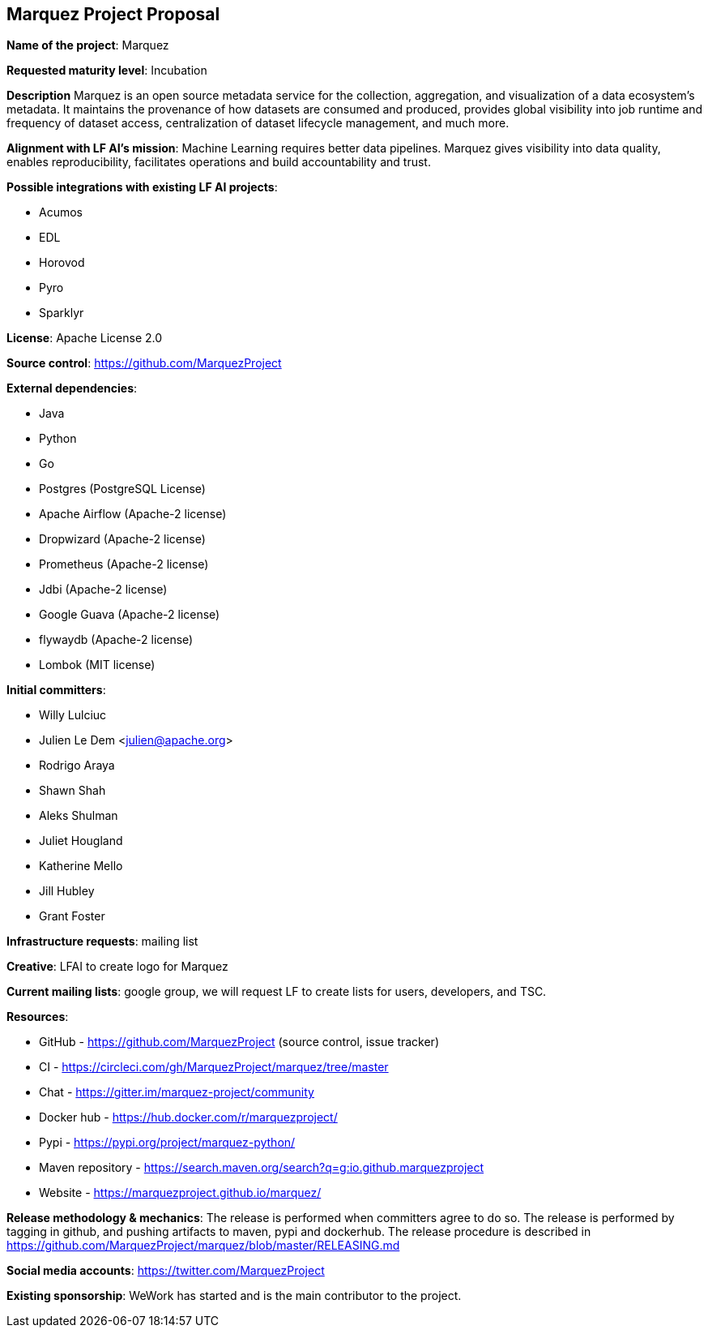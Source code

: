 == Marquez Project Proposal

*Name of the project*: Marquez

*Requested maturity level*: Incubation

*Description*
Marquez is an open source metadata service for the collection, aggregation, and visualization of a data ecosystem’s metadata. It maintains the provenance of how datasets are consumed and produced, provides global visibility into job runtime and frequency of dataset access, centralization of dataset lifecycle management, and much more. 

*Alignment with LF AI’s mission*: Machine Learning requires better data pipelines. Marquez gives visibility into data quality, enables reproducibility, facilitates  operations and build accountability and trust.

*Possible integrations with existing LF AI projects*:

 * Acumos
 * EDL
 * Horovod
 * Pyro
 * Sparklyr
 
*License*: Apache License 2.0

*Source control*: https://github.com/MarquezProject

*External dependencies*:

  * Java
  * Python
  * Go
  * Postgres (PostgreSQL License)
  * Apache Airflow (Apache-2 license)
  * Dropwizard (Apache-2 license)
  * Prometheus (Apache-2 license)
  * Jdbi (Apache-2 license)
  * Google Guava (Apache-2 license)
  * flywaydb (Apache-2 license)
  * Lombok (MIT license)

*Initial committers*:

  * Willy Lulciuc
  * Julien Le Dem <julien@apache.org>
  * Rodrigo Araya
  * Shawn Shah
  * Aleks Shulman
  * Juliet Hougland
  * Katherine Mello 
  * Jill Hubley
  * Grant Foster
 
*Infrastructure requests*: mailing list

*Creative*: LFAI to create logo for Marquez

*Current mailing lists*: google group, we will request LF to create lists for users, developers, and TSC.

*Resources*:

  * GitHub - https://github.com/MarquezProject (source control, issue tracker)
  * CI - https://circleci.com/gh/MarquezProject/marquez/tree/master
  * Chat - https://gitter.im/marquez-project/community
  * Docker hub - https://hub.docker.com/r/marquezproject/
  * Pypi - https://pypi.org/project/marquez-python/
  * Maven repository - https://search.maven.org/search?q=g:io.github.marquezproject
  * Website - https://marquezproject.github.io/marquez/
 
*Release methodology & mechanics*: The release is performed when committers agree to do so. The release is performed by tagging in github, and pushing artifacts to maven, pypi and dockerhub.
The release procedure is described in https://github.com/MarquezProject/marquez/blob/master/RELEASING.md

*Social media accounts*: https://twitter.com/MarquezProject

*Existing sponsorship*: WeWork has started and is the main contributor to the project.

